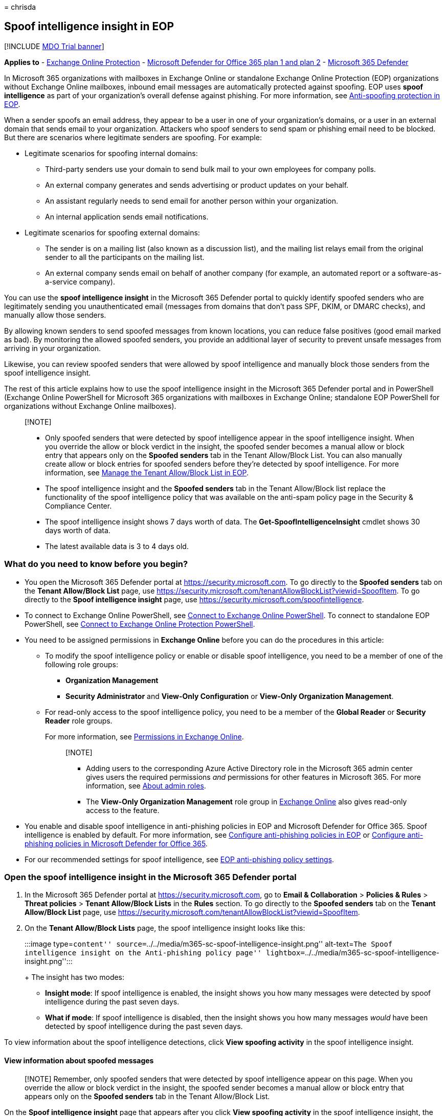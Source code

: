 = 
chrisda

== Spoof intelligence insight in EOP

{empty}[!INCLUDE link:../includes/mdo-trial-banner.md[MDO Trial banner]]

*Applies to* - link:eop-about.md[Exchange Online Protection] -
link:defender-for-office-365.md[Microsoft Defender for Office 365 plan 1
and plan 2] - link:../defender/microsoft-365-defender.md[Microsoft 365
Defender]

In Microsoft 365 organizations with mailboxes in Exchange Online or
standalone Exchange Online Protection (EOP) organizations without
Exchange Online mailboxes, inbound email messages are automatically
protected against spoofing. EOP uses *spoof intelligence* as part of
your organization’s overall defense against phishing. For more
information, see
link:anti-phishing-protection-spoofing-about.md[Anti-spoofing protection
in EOP].

When a sender spoofs an email address, they appear to be a user in one
of your organization’s domains, or a user in an external domain that
sends email to your organization. Attackers who spoof senders to send
spam or phishing email need to be blocked. But there are scenarios where
legitimate senders are spoofing. For example:

* Legitimate scenarios for spoofing internal domains:
** Third-party senders use your domain to send bulk mail to your own
employees for company polls.
** An external company generates and sends advertising or product
updates on your behalf.
** An assistant regularly needs to send email for another person within
your organization.
** An internal application sends email notifications.
* Legitimate scenarios for spoofing external domains:
** The sender is on a mailing list (also known as a discussion list),
and the mailing list relays email from the original sender to all the
participants on the mailing list.
** An external company sends email on behalf of another company (for
example, an automated report or a software-as-a-service company).

You can use the *spoof intelligence insight* in the Microsoft 365
Defender portal to quickly identify spoofed senders who are legitimately
sending you unauthenticated email (messages from domains that don’t pass
SPF, DKIM, or DMARC checks), and manually allow those senders.

By allowing known senders to send spoofed messages from known locations,
you can reduce false positives (good email marked as bad). By monitoring
the allowed spoofed senders, you provide an additional layer of security
to prevent unsafe messages from arriving in your organization.

Likewise, you can review spoofed senders that were allowed by spoof
intelligence and manually block those senders from the spoof
intelligence insight.

The rest of this article explains how to use the spoof intelligence
insight in the Microsoft 365 Defender portal and in PowerShell (Exchange
Online PowerShell for Microsoft 365 organizations with mailboxes in
Exchange Online; standalone EOP PowerShell for organizations without
Exchange Online mailboxes).

____
{empty}[!NOTE]

* Only spoofed senders that were detected by spoof intelligence appear
in the spoof intelligence insight. When you override the allow or block
verdict in the insight, the spoofed sender becomes a manual allow or
block entry that appears only on the *Spoofed senders* tab in the Tenant
Allow/Block List. You can also manually create allow or block entries
for spoofed senders before they’re detected by spoof intelligence. For
more information, see link:tenant-allow-block-list-about.md[Manage the
Tenant Allow/Block List in EOP].
* The spoof intelligence insight and the *Spoofed senders* tab in the
Tenant Allow/Block list replace the functionality of the spoof
intelligence policy that was available on the anti-spam policy page in
the Security & Compliance Center.
* The spoof intelligence insight shows 7 days worth of data. The
*Get-SpoofIntelligenceInsight* cmdlet shows 30 days worth of data.
* The latest available data is 3 to 4 days old.
____

=== What do you need to know before you begin?

* You open the Microsoft 365 Defender portal at
https://security.microsoft.com. To go directly to the *Spoofed senders*
tab on the *Tenant Allow/Block List* page, use
https://security.microsoft.com/tenantAllowBlockList?viewid=SpoofItem. To
go directly to the *Spoof intelligence insight* page, use
https://security.microsoft.com/spoofintelligence.
* To connect to Exchange Online PowerShell, see
link:/powershell/exchange/connect-to-exchange-online-powershell[Connect
to Exchange Online PowerShell]. To connect to standalone EOP PowerShell,
see
link:/powershell/exchange/connect-to-exchange-online-protection-powershell[Connect
to Exchange Online Protection PowerShell].
* You need to be assigned permissions in *Exchange Online* before you
can do the procedures in this article:
** To modify the spoof intelligence policy or enable or disable spoof
intelligence, you need to be a member of one of the following role
groups:
*** *Organization Management*
*** *Security Administrator* and *View-Only Configuration* or *View-Only
Organization Management*.
** For read-only access to the spoof intelligence policy, you need to be
a member of the *Global Reader* or *Security Reader* role groups.
+
For more information, see
link:/exchange/permissions-exo/permissions-exo[Permissions in Exchange
Online].
+
____
{empty}[!NOTE]

** Adding users to the corresponding Azure Active Directory role in the
Microsoft 365 admin center gives users the required permissions _and_
permissions for other features in Microsoft 365. For more information,
see link:../../admin/add-users/about-admin-roles.md[About admin roles].
** The *View-Only Organization Management* role group in
link:/Exchange/permissions-exo/permissions-exo#role-groups[Exchange
Online] also gives read-only access to the feature.
____
* You enable and disable spoof intelligence in anti-phishing policies in
EOP and Microsoft Defender for Office 365. Spoof intelligence is enabled
by default. For more information, see
link:anti-phishing-policies-eop-configure.md[Configure anti-phishing
policies in EOP] or
link:anti-phishing-policies-mdo-configure.md[Configure anti-phishing
policies in Microsoft Defender for Office 365].
* For our recommended settings for spoof intelligence, see
link:recommended-settings-for-eop-and-office365.md#eop-anti-phishing-policy-settings[EOP
anti-phishing policy settings].

=== Open the spoof intelligence insight in the Microsoft 365 Defender portal

[arabic]
. In the Microsoft 365 Defender portal at
https://security.microsoft.com, go to *Email & Collaboration* >
*Policies & Rules* > *Threat policies* > *Tenant Allow/Block Lists* in
the *Rules* section. To go directly to the *Spoofed senders* tab on the
*Tenant Allow/Block List* page, use
https://security.microsoft.com/tenantAllowBlockList?viewid=SpoofItem.
. On the *Tenant Allow/Block Lists* page, the spoof intelligence insight
looks like this:
+
:::image type=``content''
source=``../../media/m365-sc-spoof-intelligence-insight.png''
alt-text=``The Spoof intelligence insight on the Anti-phishing policy
page''
lightbox=``../../media/m365-sc-spoof-intelligence-insight.png'':::
+
The insight has two modes:
* *Insight mode*: If spoof intelligence is enabled, the insight shows
you how many messages were detected by spoof intelligence during the
past seven days.
* *What if mode*: If spoof intelligence is disabled, then the insight
shows you how many messages _would_ have been detected by spoof
intelligence during the past seven days.

To view information about the spoof intelligence detections, click *View
spoofing activity* in the spoof intelligence insight.

==== View information about spoofed messages

____
[!NOTE] Remember, only spoofed senders that were detected by spoof
intelligence appear on this page. When you override the allow or block
verdict in the insight, the spoofed sender becomes a manual allow or
block entry that appears only on the *Spoofed senders* tab in the Tenant
Allow/Block List.
____

On the *Spoof intelligence insight* page that appears after you click
*View spoofing activity* in the spoof intelligence insight, the page
contains the following information:

* *Spoofed user*: The *domain* of the spoofed user that’s displayed in
the *From* box in email clients. The From address is also known as the
`5322.From` address.
* *Sending infrastructure*: Also known as the _infrastructure_. The
sending infrastructure will be one of the following values:
** The domain found in a reverse DNS lookup (PTR record) of the source
email server’s IP address.
** If the source IP address has no PTR record, then the sending
infrastructure is identified as <source IP>/24 (for example,
192.168.100.100/24).
** A verified DKIM domain.
* *Message count*: The number of messages from the combination of the
spoofed domain _and_ the sending infrastructure to your organization
within the last 7 days.
* *Last seen*: The last date when a message was received from the
sending infrastructure that contains the spoofed domain.
* *Spoof type*: One of the following values:
** *Internal*: The spoofed sender is in a domain that belongs to your
organization (an
link:/exchange/mail-flow-best-practices/manage-accepted-domains/manage-accepted-domains[accepted
domain]).
** *External*: The spoofed sender is in an external domain.
* *Action*: This value is *Allowed* or *Blocked*:
** *Allowed*: The domain failed explicit email authentication checks
link:email-authentication-anti-spoofing.md[SPF],
link:email-authentication-dkim-configure.md[DKIM], and
link:email-authentication-dmarc-configure.md[DMARC]. However, the domain
passed our implicit email authentication checks
(link:email-authentication-about.md#composite-authentication[composite
authentication]). As a result, no anti-spoofing action was taken on the
message.
** *Blocked*: Messages from the combination of the spoofed domain _and_
sending infrastructure are marked as bad by spoof intelligence. The
action that’s taken on the spoofed messages is controlled by the default
anti-phishing policy or custom anti-phishing policies (the default value
is *Move message to Junk Email folder*). For more information, see
link:anti-phishing-policies-mdo-configure.md[Configure anti-phishing
policies in Microsoft Defender for Office 365].

You can click selected column headings to sort the results.

To filter the results, you have the following options:

* Click the *Filter* button. In the *Filter* flyout that appears, you
can filter the results by:
** *Spoof type*
** *Action*
* Use the *Search* box to enter a comma-separated list of spoofed domain
values or sending infrastructure values to filter the results.

==== View details about spoofed messages

When you select an entry from the list, a details flyout appears that
contains the following information and features:

* *Allow to spoof* or *Block from spoofing*: Select one of these values
to override the original spoof intelligence verdict and move the entry
from the spoof intelligence insight to the Tenant Allow/Block List as an
allow or block entry for spoof.
* Why we caught this.
* What you need to do.
* A domain summary that includes most of the same information from the
main spoof intelligence page.
* WhoIs data about the sender.
* A link to open link:threat-explorer-about.md[Threat Explorer] to see
additional details about the sender under *View* > *Phish* in Microsoft
Defender for Office 365.
* Similar messages we have seen in your tenant from the same sender.

==== About allowed spoofed senders

An allowed spoofed sender in the spoof intelligence insight or a blocked
spoofed sender that you manually changed to *Allow to spoof* only allows
messages from the combination of the spoofed domain _and_ the sending
infrastructure. It does not allow email from the spoofed domain from any
source, nor does it allow email from the sending infrastructure for any
domain.

For example, the following spoofed sender is allowed to spoof:

* *Domain*: gmail.com
* *Infrastructure*: tms.mx.com

Only email from that domain/sending infrastructure pair will be allowed
to spoof. Other senders attempting to spoof gmail.com aren’t
automatically allowed. Messages from senders in other domains that
originate from tms.mx.com are still checked by spoof intelligence, and
might be blocked.

=== Use the spoof intelligence insight in Exchange Online PowerShell or standalone EOP PowerShell

In PowerShell, you use the *Get-SpoofIntelligenceInsight* cmdlet to
*view* allowed and blocked spoofed senders that were detected by spoof
intelligence. To manually allow or block the spoofed senders, you need
to use the *New-TenantAllowBlockListSpoofItems* cmdlet. For more
information, see link:tenant-allow-block-list-about.md[Use PowerShell to
manage spoofed sender entries to the Tenant Allow/Block List].

To view the information in the spoof intelligence insight, run the
following command:

[source,powershell]
----
Get-SpoofIntelligenceInsight
----

For detailed syntax and parameter information, see
link:/powershell/module/exchange/get-spoofintelligenceinsight[Get-SpoofIntelligenceInsight].

=== Other ways to manage spoofing and phishing

Be diligent about spoofing and phishing protection. Here are related
ways to check on senders who are spoofing your domain and help prevent
them from damaging your organization:

* Check the *Spoof Mail Report*. You can use this report often to view
and help manage spoofed senders. For information, see
link:reports-email-security.md#spoof-detections-report[Spoof Detections
report].
* Review your Sender Policy Framework (SPF) configuration. For a quick
introduction to SPF and to get it configured quickly, see
link:email-authentication-spf-configure.md[Set up SPF in Microsoft 365
to help prevent spoofing]. For a more in-depth understanding of how
Office 365 uses SPF, or for troubleshooting or non-standard deployments
such as hybrid deployments, start with
link:email-authentication-anti-spoofing.md[How Office 365 uses Sender
Policy Framework (SPF) to prevent spoofing].
* Review your DomainKeys Identified Mail (DKIM) configuration. You
should use DKIM in addition to SPF and DMARC to help prevent attackers
from sending messages that look like they are coming from your domain.
DKIM lets you add a digital signature to email messages in the message
header. For information, see
link:email-authentication-dkim-configure.md[Use DKIM to validate
outbound email sent from your custom domain in Office 365].
* Review your Domain-based Message Authentication, Reporting, and
Conformance (DMARC) configuration. Implementing DMARC with SPF and DKIM
provides additional protection against spoofing and phishing email.
DMARC helps receiving mail systems determine what to do with messages
sent from your domain that fail SPF or DKIM checks. For information, see
link:email-authentication-dmarc-configure.md[Use DMARC to validate email
in Office 365].

